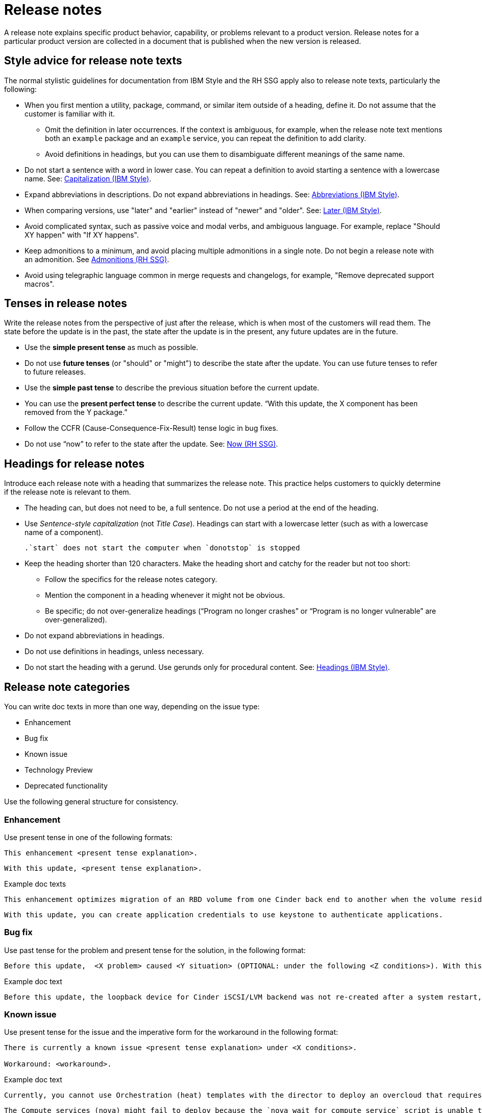 [[release-notes]]
= Release notes

A release note explains specific product behavior, capability, or problems relevant to a product version. Release notes for a particular product version are collected in a document that is published when the new version is released.

[[style-advice-for-release-note-texts]]
== Style advice for release note texts

The normal stylistic guidelines for documentation from IBM Style and the RH SSG apply also to release note texts, particularly the following:

* When you first mention a utility, package, command, or similar item outside of a heading, define it. Do not assume that the customer is familiar with it. 
** Omit the definition in later occurrences. If the context is ambiguous, for example, when the release note text mentions both an `example` package and an `example` service, you can repeat the definition to add clarity.
** Avoid definitions in headings, but you can use them to disambiguate different meanings of the same name.
* Do not start a sentence with a word in lower case. You can repeat a definition to avoid starting a sentence with a lowercase name. See: link:https://www.ibm.com/docs/en/ibm-style?topic=grammar-capitalization#general-text[Capitalization (IBM Style)].
* Expand abbreviations in descriptions. Do not expand abbreviations in headings. See: link:https://www.ibm.com/docs/en/ibm-style?topic=grammar-abbreviations[Abbreviations (IBM Style)].
* When comparing versions, use "later" and "earlier" instead of "newer" and "older". See: link:https://www.ibm.com/docs/en/ibm-style?topic=word-usage#later[Later (IBM Style)].
* Avoid complicated syntax, such as passive voice and modal verbs, and ambiguous language. For example, replace "Should XY happen" with "If XY happens".
* Keep admonitions to a minimum, and avoid placing multiple admonitions in a single note. Do not begin a release note with an admonition. See xref:admonitions[Admonitions (RH SSG)].
* Avoid using telegraphic language common in merge requests and changelogs, for example, "Remove deprecated support macros".

[[tenses-in-release-notes]]
== Tenses in release notes

Write the release notes from the perspective of just after the release, which is when most of the customers will read them. The state before the update is in the past, the state after the update is in the present, any future updates are in the future.

* Use the *simple present tense* as much as possible.
* Do not use *future tenses* (or "should" or "might") to describe the state after the update. You can use future tenses to refer to future releases.
* Use the *simple past tense* to describe the previous situation before the current update.
* You can use the *present perfect tense* to describe the current update. “With this update, the X component has been removed from the Y package.”
* Follow the CCFR (Cause-Consequence-Fix-Result) tense logic in bug fixes.
* Do not use “now” to refer to the state after the update. See: xref::now[Now (RH SSG)].

[[headings-for-release-notes]]
== Headings for release notes

Introduce each release note with a heading that summarizes the release note. This practice helps customers to quickly determine if the release note is relevant to them.

* The heading can, but does not need to be, a full sentence. Do not use a period at the end of the heading.
* Use _Sentence-style capitalization_ (not _Title Case_). Headings can start with a lowercase letter (such as with a lowercase name of a component).
+
----
.`start` does not start the computer when `donotstop` is stopped
----

* Keep the heading shorter than 120 characters. Make the heading short and catchy for the reader but not too short:
** Follow the specifics for the release notes category.
** Mention the component in a heading whenever it might not be obvious.
** Be specific; do not over-generalize headings (“Program no longer crashes” or “Program is no longer vulnerable” are over-generalized).

* Do not expand abbreviations in headings.
* Do not use definitions in headings, unless necessary.
* Do not start the heading with a gerund. Use gerunds only for procedural content. See: link:https://www.ibm.com/docs/en/ibm-style?topic=format-headings[Headings (IBM Style)].

== Release note categories

You can write doc texts in more than one way, depending on the issue type:

* Enhancement
* Bug fix
* Known issue
* Technology Preview
* Deprecated functionality

Use the following general structure for consistency.

=== Enhancement

Use present tense in one of the following formats:
----
This enhancement <present tense explanation>.
----
----
With this update, <present tense explanation>.
----
.Example doc texts
----
This enhancement optimizes migration of an RBD volume from one Cinder back end to another when the volume resides within the same Ceph cluster. If both volumes are in the same Ceph cluster, Ceph performs data migration instead of the cinder-volume process. This reduces migration time.
----
----
With this update, you can create application credentials to use keystone to authenticate applications.
----

=== Bug fix

Use past tense for the problem and present tense for the solution, in the following format:
----
Before this update,  <X problem> caused <Y situation> (OPTIONAL: under the following <Z conditions>). With this update, <fix> resolves the issue (OPTIONAL: and <agent> can <perform operation> successfully).
----
.Example doc text
----
Before this update, the loopback device for Cinder iSCSI/LVM backend was not re-created after a system restart, which prevented the cinder-volume service from restarting. With this update, a systemd service re-creates the loopback device and the Cinder iSCSI/LVM backend persists after a restart.
----

=== Known issue

Use present tense for the issue and the imperative form for the workaround in the following format:
----
There is currently a known issue <present tense explanation> under <X conditions>.

Workaround: <workaround>.
----
.Example doc text
----
Currently, you cannot use Orchestration (heat) templates with the director to deploy an overcloud that requires NFS as an Image service (glance) back end. There is currently no workaround for this issue.
----
----
The Compute services (nova) might fail to deploy because the `nova_wait_for_compute_service` script is unable to query the Nova API. If a remote container image registry is used outside of the undercloud, the Nova API service might not finish deploying in time.
Workaround: Rerun the deployment command, or use a local container image registry on the undercloud.
----

=== Technology Preview

For guidance and the template text to use for Technology Preview features, see the xref:technology-preview-guidance[Technology Preview] section.

[[deprecated-and-removed-features]]
=== Deprecated and removed features

Documenting the deprecation and removal stages of software features requires careful and precise communication.
Highlight the following stages to users:

* Plan to deprecate
* Deprecate
* Plan to remove
* Remove

When alternatives to or workarounds for deprecated features are available, clearly inform users about them.

==== Referring to releases in deprecation and removal notices
In general, avoid definitive statements about specific releases, release versions, or dates for deprecation or removal.
When possible, use the phrase "is planned for a future release" because it accounts for the possibility of changes to the planned deprecation or removal timeline.

If you must be specific about a release, use provisional language to reflect the fluid nature of development plans and to acknowledge the potential for plans to change.
For example, if you must cite a specific version, rather than stating "<x> will be deprecated in version 4.16", use "It is currently planned for <x> to be deprecated in version 4.16".
Alternatively, if you must cite a deprecation or removal timeline and you want to avoid citing a specific release number, use a phrase such as "<x> is planned to be deprecated in the next release".

==== Deprecation notice template
[subs="+quotes"]
----
In __<product_name> <release>__, __<name_of_capability_or_feature>__ is deprecated and is planned to be removed in the __<deprecation_timeline>__. Red{nbsp}Hat will provide bug fixes and support for this feature during the current release lifecycle, but this feature will no longer receive enhancements and will be removed. As an alternative to __<name_of_capability_or_feature>__, you can use __<alternative_capability_or_feature_if_available>__ instead.
----

.Example deprecation notice doc text
----
In Red{nbsp}Hat OpenStack Platform (RHOSP) 14, the director graphical user interface is deprecated and is planned to be removed in a future release. Red{nbsp}Hat will provide bug fixes and support for this feature during the current release lifecycle, but this feature will no longer receive enhancements and will be removed.
----

==== Removal notice template
[subs="+quotes"]
----
In __<product_name> <current_release>__, __<name of capability or feature>__ has been removed. Bug fixes and support are provided only through the end of the __<previous_release>__ lifecycle. As an alternative to __<name_of_capability_or_feature>__, you can use __<alternative_capability_or_feature_if_available>__ instead.
----
.Example removal notice doc text
----
In Red{nbsp}Hat OpenStack Platform (RHOSP) 16, the Data Processing service (sahara) has been removed. Bug fixes and support are provided only through the end of the RHOSP 15 lifecycle.
----


// TODO: Add new style entries alphabetically in this file
